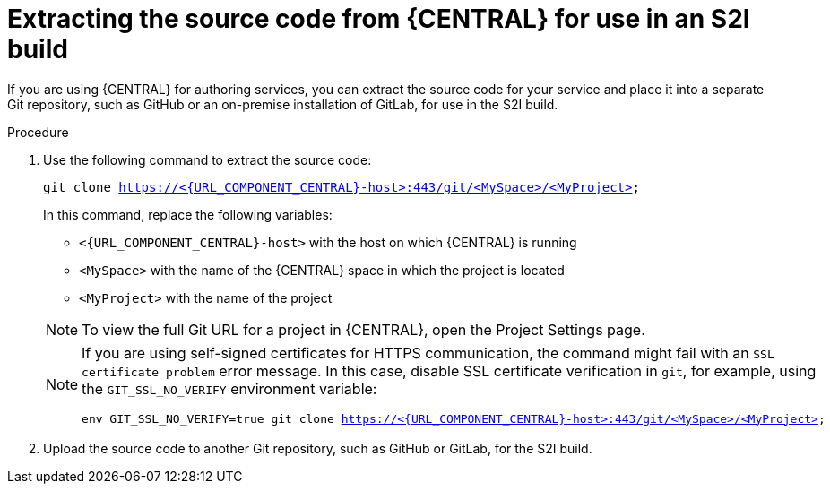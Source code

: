 [id='environment-immutable-source-extract-proc']
= Extracting the source code from {CENTRAL} for use in an S2I build

If you are using {CENTRAL} for authoring services, you can extract the source code for your service and place it into a separate Git repository, such as GitHub or an on-premise installation of GitLab, for use in the S2I build.

.Procedure

. Use the following command to extract the source code:
+
--
[subs="attributes,verbatim,macros"]
----
git clone https://<{URL_COMPONENT_CENTRAL}-host>:443/git/<MySpace>/<MyProject>
----

In this command, replace the following variables:

** `<{URL_COMPONENT_CENTRAL}-host>` with the host on which {CENTRAL} is running
** `<MySpace>` with the name of the {CENTRAL} space in which the project is located
** `<MyProject>` with the name of the project

[NOTE]
====
To view the full Git URL for a project in {CENTRAL}, open the Project Settings page.
====

[NOTE]
====
If you are using self-signed certificates for HTTPS communication, the command might fail with an `SSL certificate problem` error message. In this case, disable SSL certificate verification in `git`, for example, using the `GIT_SSL_NO_VERIFY` environment variable:

[subs="attributes,verbatim,macros"]
----
env GIT_SSL_NO_VERIFY=true git clone https://<{URL_COMPONENT_CENTRAL}-host>:443/git/<MySpace>/<MyProject>
----
====
--
+
. Upload the source code to another Git repository, such as GitHub or GitLab, for the S2I build. 
